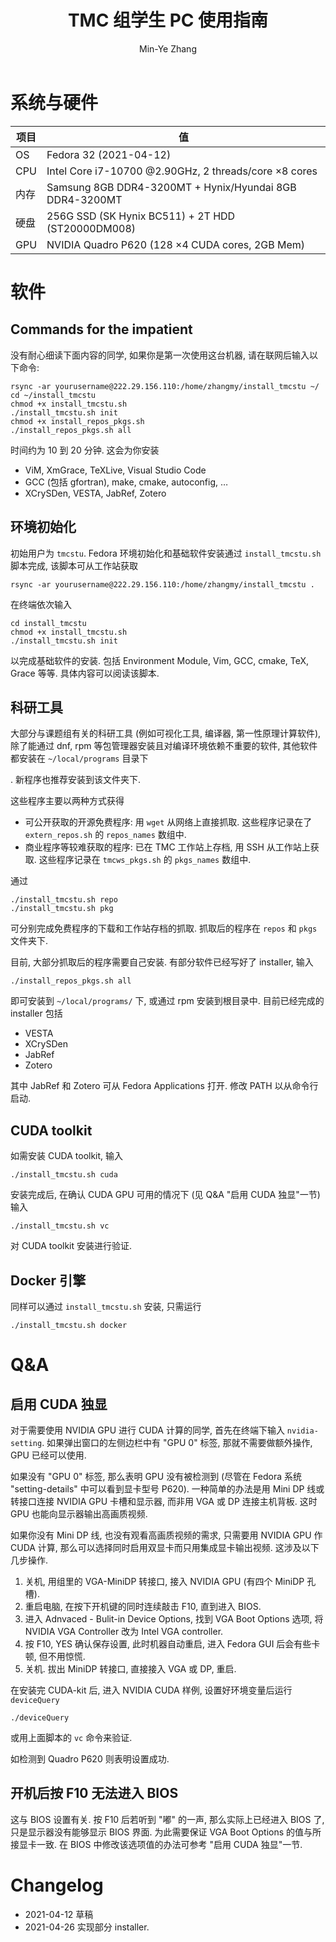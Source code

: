 #+TITLE: TMC 组学生 PC 使用指南
#+EMAIL: stevezhang@pku.edu.cn
#+AUTHOR: Min-Ye Zhang
#+STARTUP: content
#+ROAM_TAGS: Tips
#+CREATED: [2021-04-12 Mon 17:02]
#+LATEX_CLASS: article
#+LATEX_COMPILER: xelatex
#+OPTIONS: email:t f:t

#+LATEX: \clearpage

* 系统与硬件
#+NAME: TMCSTU 主机系统与主要硬件规格
#+ATTR_LATEX: :booktabs t
| 项目 | 值                                                          |
|------+-------------------------------------------------------------|
| OS   | Fedora 32 (2021-04-12)                                      |
| CPU  | Intel Core i7-10700 @2.90GHz, 2 threads/core \times 8 cores |
| 内存 | Samsung 8GB DDR4-3200MT +  Hynix/Hyundai 8GB DDR4-3200MT    |
| 硬盘 | 256G SSD (SK Hynix BC511) + 2T HDD (ST20000DM008)           |
| GPU  | NVIDIA Quadro P620 (128 \times 4 CUDA cores, 2GB Mem)       |

* 软件
** Commands for the impatient

没有耐心细读下面内容的同学, 如果你是第一次使用这台机器, 请在联网后输入以下命令:

#+begin_src shell
rsync -ar yourusername@222.29.156.110:/home/zhangmy/install_tmcstu ~/
cd ~/install_tmcstu
chmod +x install_tmcstu.sh
./install_tmcstu.sh init
chmod +x install_repos_pkgs.sh
./install_repos_pkgs.sh all
#+end_src

时间约为 10 到 20 分钟. 这会为你安装

- ViM, XmGrace, TeXLive, Visual Studio Code
- GCC (包括 gfortran), make, cmake, autoconfig, ...
- XCrySDen, VESTA, JabRef, Zotero

** 环境初始化
初始用户为 =tmcstu=.
Fedora 环境初始化和基础软件安装通过 =install_tmcstu.sh= 脚本完成,
该脚本可从工作站获取
#+begin_src shell
rsync -ar yourusername@222.29.156.110:/home/zhangmy/install_tmcstu .
#+end_src

在终端依次输入
#+begin_src shell
cd install_tmcstu
chmod +x install_tmcstu.sh
./install_tmcstu.sh init
#+end_src
以完成基础软件的安装.
包括 Environment Module, Vim, GCC, cmake, TeX, Grace 等等.
具体内容可以阅读该脚本.

#  =init= 同时会创建 =~/local= 文件夹, 包含如下子文件夹
#  - =programs=: 科研工具, 包括编译器, 第一性原理计算程序, 可视化工具等
#  
#  =init= 通常已经由前人完成. 再次执行仅会对已安装程序进行更新.

** 科研工具
大部分与课题组有关的科研工具 (例如可视化工具, 编译器, 第一性原理计算软件),
除了能通过 dnf, rpm 等包管理器安装且对编译环境依赖不重要的软件, 其他软件都安装在 =~/local/programs= 目录下
#  , 并按照类型和编译器分门别类
.
新程序也推荐安装到该文件夹下.

# 相关环境变量保存在 modulefile 文件中. 在 =.bashrc= 或 =.zshrc= 中加入
# #+begin_src shell
# module use ~/local/modulefiles/compiler
# module use ~/local/modulefiles/abinitio
# module use ~/local/modulefiles/tools
# #+end_src
# 之后在终端输入
# #+begin_src shell
# module avail
# #+end_src
# 即可看到可用的软件.

这些程序主要以两种方式获得

- 可公开获取的开源免费程序: 用 =wget= 从网络上直接抓取.
  这些程序记录在了 =extern_repos.sh= 的 =repos_names= 数组中.
- 商业程序等较难获取的程序: 已在 TMC 工作站上存档, 用 SSH 从工作站上获取.
  这些程序记录在 =tmcws_pkgs.sh= 的 =pkgs_names= 数组中.

通过
#+begin_src shell
./install_tmcstu.sh repo
./install_tmcstu.sh pkg
#+end_src
可分别完成免费程序的下载和工作站存档的抓取.
抓取后的程序在 =repos= 和 =pkgs= 文件夹下.

目前, 大部分抓取后的程序需要自己安装. 有部分软件已经写好了 installer, 输入
#+begin_src shell
./install_repos_pkgs.sh all
#+end_src
即可安装到 =~/local/programs/= 下, 或通过 rpm 安装到根目录中.
目前已经完成的 installer 包括

- VESTA
- XCrySDen
- JabRef
- Zotero

其中 JabRef 和 Zotero 可从 Fedora Applications 打开.
修改 PATH 以从命令行启动.

** CUDA toolkit
如需安装 CUDA toolkit, 输入
#+begin_src shell
./install_tmcstu.sh cuda
#+end_src
安装完成后, 在确认 CUDA GPU 可用的情况下 (见 Q&A "启用 CUDA 独显"一节) 输入
#+begin_src shell
./install_tmcstu.sh vc
#+end_src
对 CUDA toolkit 安装进行验证.

** Docker 引擎
同样可以通过 =install_tmcstu.sh= 安装, 只需运行
#+begin_src shell
./install_tmcstu.sh docker
#+end_src

* Q&A
** 启用 CUDA 独显
对于需要使用 NVIDIA GPU 进行 CUDA 计算的同学, 首先在终端下输入 =nvidia-setting=.
如果弹出窗口的左侧边栏中有 "GPU 0" 标签, 那就不需要做额外操作, GPU 已经可以使用.

如果没有 "GPU 0" 标签, 那么表明 GPU 没有被检测到 (尽管在 Fedora 系统 "setting-details" 中可以看到显卡型号 P620).
一种简单的办法是用 Mini DP 线或转接口连接 NVIDIA GPU 卡槽和显示器, 而非用 VGA 或 DP 连接主机背板.
这时 GPU 也能向显示器输出高画质视频.

如果你没有 Mini DP 线, 也没有观看高画质视频的需求, 只需要用 NVIDIA GPU 作 CUDA 计算,
那么可以选择同时启用双显卡而只用集成显卡输出视频.
这涉及以下几步操作.

1. 关机, 用组里的 VGA-MiniDP 转接口, 接入 NVIDIA GPU (有四个 MiniDP 孔槽).
2. 重启电脑, 在按下开机键的同时连续敲击 F10, 直到进入 BIOS.
3. 进入 Adnvaced - Bulit-in Device Options, 找到 VGA Boot Options 选项, 将 NVIDIA VGA Controller 改为 Intel VGA controller.
4. 按 F10, YES 确认保存设置, 此时机器自动重启, 进入 Fedora GUI 后会有些卡顿, 但不用惊慌.
5. 关机. 拔出 MiniDP 转接口, 直接接入 VGA 或 DP, 重启.

在安装完 CUDA-kit 后, 进入 NVIDIA CUDA 样例, 设置好环境变量后运行 =deviceQuery=
#+begin_src shell
./deviceQuery
#+end_src
或用上面脚本的 =vc= 命令来验证.

如检测到 Quadro P620 则表明设置成功.

** 开机后按 F10 无法进入 BIOS
这与 BIOS 设置有关. 按 F10 后若听到 "嘟" 的一声, 那么实际上已经进入 BIOS 了, 只是显示器没有能够显示 BIOS 界面.
为此需要保证 VGA Boot Options 的值与所接显卡一致. 在 BIOS 中修改该选项值的办法可参考 "启用 CUDA 独显"一节.

* Changelog
- 2021-04-12 草稿
- 2021-04-26 实现部分 installer.


